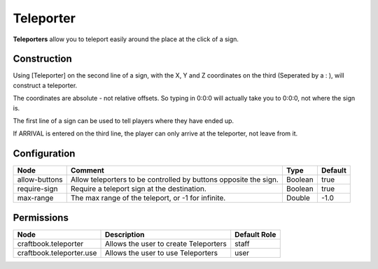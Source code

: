 ==========
Teleporter
==========

**Teleporters** allow you to teleport easily around the place at the click of a sign.

Construction
============

Using [Teleporter] on the second line of a sign, with the X, Y and Z coordinates on the third (Seperated by a : ), will construct a teleporter.

The coordinates are absolute - not relative offsets. So typing in 0:0:0 will actually take you to 0:0:0, not where the sign is.

The first line of a sign can be used to tell players where they have ended up.

If ARRIVAL is entered on the third line, the player can only arrive at the teleporter, not leave from it.

Configuration
=============

============= ================================================================ ======= =======
Node          Comment                                                          Type    Default 
============= ================================================================ ======= =======
allow-buttons Allow teleporters to be controlled by buttons opposite the sign. Boolean true    
require-sign  Require a teleport sign at the destination.                      Boolean true    
max-range     The max range of the teleport, or -1 for infinite.               Double  -1.0    
============= ================================================================ ======= =======


Permissions
===========

======================== ===================================== ============
Node                     Description                           Default Role 
======================== ===================================== ============
craftbook.teleporter     Allows the user to create Teleporters staff        
craftbook.teleporter.use Allows the user to use Teleporters    user         
======================== ===================================== ============


